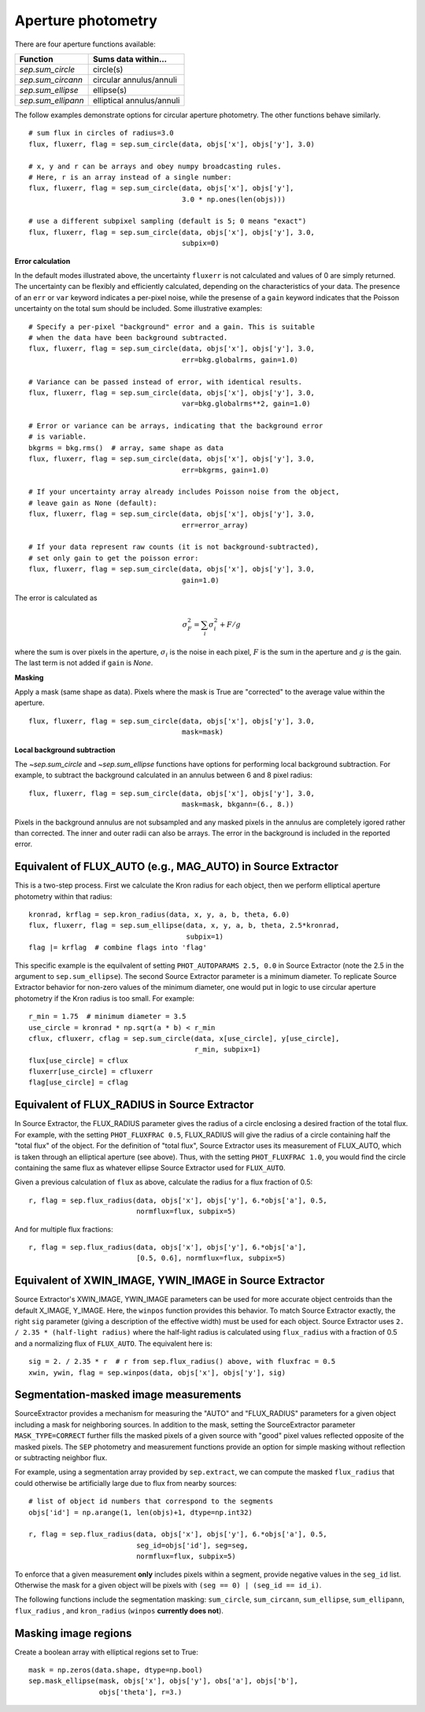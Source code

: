 Aperture photometry
===================

There are four aperture functions available:

==================  =========================
Function            Sums data within...
==================  =========================
`sep.sum_circle`    circle(s)
`sep.sum_circann`   circular annulus/annuli
`sep.sum_ellipse`   ellipse(s)
`sep.sum_ellipann`  elliptical annulus/annuli
==================  =========================

The follow examples demonstrate options for circular aperture
photometry. The other functions behave similarly. ::

   # sum flux in circles of radius=3.0
   flux, fluxerr, flag = sep.sum_circle(data, objs['x'], objs['y'], 3.0)

   # x, y and r can be arrays and obey numpy broadcasting rules.
   # Here, r is an array instead of a single number:
   flux, fluxerr, flag = sep.sum_circle(data, objs['x'], objs['y'],
                                        3.0 * np.ones(len(objs)))

   # use a different subpixel sampling (default is 5; 0 means "exact")
   flux, fluxerr, flag = sep.sum_circle(data, objs['x'], objs['y'], 3.0,
                                        subpix=0)

**Error calculation**

In the default modes illustrated above, the uncertainty ``fluxerr`` is
not calculated and values of 0 are simply returned. The uncertainty can be
flexibly and efficiently calculated, depending on the characteristics
of your data. The presence of an ``err`` or ``var`` keyword indicates
a per-pixel noise, while the presense of a ``gain`` keyword indicates
that the Poisson uncertainty on the total sum should be included. Some
illustrative examples::

   # Specify a per-pixel "background" error and a gain. This is suitable
   # when the data have been background subtracted. 
   flux, fluxerr, flag = sep.sum_circle(data, objs['x'], objs['y'], 3.0,
                                        err=bkg.globalrms, gain=1.0)

   # Variance can be passed instead of error, with identical results.
   flux, fluxerr, flag = sep.sum_circle(data, objs['x'], objs['y'], 3.0,
                                        var=bkg.globalrms**2, gain=1.0)

   # Error or variance can be arrays, indicating that the background error
   # is variable.
   bkgrms = bkg.rms()  # array, same shape as data
   flux, fluxerr, flag = sep.sum_circle(data, objs['x'], objs['y'], 3.0,
                                        err=bkgrms, gain=1.0)

   # If your uncertainty array already includes Poisson noise from the object,
   # leave gain as None (default):
   flux, fluxerr, flag = sep.sum_circle(data, objs['x'], objs['y'], 3.0,
                                        err=error_array)

   # If your data represent raw counts (it is not background-subtracted),
   # set only gain to get the poisson error:
   flux, fluxerr, flag = sep.sum_circle(data, objs['x'], objs['y'], 3.0,
                                        gain=1.0)

The error is calculated as

.. math::

   \sigma_F^2 = \sum_i \sigma_i^2 + F/g

where the sum is over pixels in the aperture, :math:`\sigma_i` is the
noise in each pixel, :math:`F` is the sum in the aperture and
:math:`g` is the gain. The last term is not added if ``gain`` is
`None`.

**Masking** 

Apply a mask (same shape as data). Pixels where the mask is True are
"corrected" to the average value within the aperture. ::

   flux, fluxerr, flag = sep.sum_circle(data, objs['x'], objs['y'], 3.0,
                                        mask=mask)

**Local background subtraction**

The `~sep.sum_circle` and `~sep.sum_ellipse` functions have options
for performing local background subtraction. For example, to subtract the background calculated in an annulus between 6 and 8 pixel radius::

   flux, fluxerr, flag = sep.sum_circle(data, objs['x'], objs['y'], 3.0,
                                        mask=mask, bkgann=(6., 8.))

Pixels in the background annulus are not subsampled and any masked
pixels in the annulus are completely igored rather than corrected.
The inner and outer radii can also be arrays. The error in the background
is included in the reported error.

Equivalent of FLUX_AUTO (e.g., MAG_AUTO) in Source Extractor
------------------------------------------------------------

This is a two-step process. First we calculate the Kron radius for each
object, then we perform elliptical aperture photometry within that radius::

   kronrad, krflag = sep.kron_radius(data, x, y, a, b, theta, 6.0)
   flux, fluxerr, flag = sep.sum_ellipse(data, x, y, a, b, theta, 2.5*kronrad,
                                         subpix=1)
   flag |= krflag  # combine flags into 'flag'

This specific example is the equilvalent of setting ``PHOT_AUTOPARAMS
2.5, 0.0`` in Source Extractor (note the 2.5 in the argument to
``sep.sum_ellipse``). The second Source Extractor parameter is a
minimum diameter. To replicate Source Extractor behavior for non-zero
values of the minimum diameter, one would put in logic to use circular
aperture photometry if the Kron radius is too small. For example::

   r_min = 1.75  # minimum diameter = 3.5
   use_circle = kronrad * np.sqrt(a * b) < r_min
   cflux, cfluxerr, cflag = sep.sum_circle(data, x[use_circle], y[use_circle],
                                           r_min, subpix=1)
   flux[use_circle] = cflux
   fluxerr[use_circle] = cfluxerr
   flag[use_circle] = cflag

Equivalent of FLUX_RADIUS in Source Extractor
---------------------------------------------

In Source Extractor, the FLUX_RADIUS parameter gives the radius of a
circle enclosing a desired fraction of the total flux. For example,
with the setting ``PHOT_FLUXFRAC 0.5``, FLUX_RADIUS will give the
radius of a circle containing half the "total flux" of the object. For
the definition of "total flux", Source Extractor uses its measurement
of FLUX_AUTO, which is taken through an elliptical aperture (see
above). Thus, with the setting ``PHOT_FLUXFRAC 1.0``, you would find
the circle containing the same flux as whatever ellipse Source
Extractor used for ``FLUX_AUTO``.

Given a previous calculation of ``flux`` as above, calculate the
radius for a flux fraction of 0.5::

    r, flag = sep.flux_radius(data, objs['x'], objs['y'], 6.*objs['a'], 0.5,
                              normflux=flux, subpix=5)

And for multiple flux fractions::

    r, flag = sep.flux_radius(data, objs['x'], objs['y'], 6.*objs['a'],
                              [0.5, 0.6], normflux=flux, subpix=5)


Equivalent of XWIN_IMAGE, YWIN_IMAGE in Source Extractor
--------------------------------------------------------

Source Extractor's XWIN_IMAGE, YWIN_IMAGE parameters can be used for
more accurate object centroids than the default X_IMAGE, Y_IMAGE.
Here, the ``winpos`` function provides this behavior.  To match Source
Extractor exactly, the right ``sig`` parameter (giving a description
of the effective width) must be used for each object.  Source
Extractor uses ``2.  / 2.35 * (half-light radius)`` where the
half-light radius is calculated using ``flux_radius`` with a fraction
of 0.5 and a normalizing flux of ``FLUX_AUTO``. The equivalent here is::

    sig = 2. / 2.35 * r  # r from sep.flux_radius() above, with fluxfrac = 0.5
    xwin, ywin, flag = sep.winpos(data, objs['x'], objs['y'], sig)


Segmentation-masked image measurements
--------------------------------------

SourceExtractor provides a mechanism for measuring the "AUTO" and "FLUX_RADIUS" parameters for a given object including a mask for neighboring sources.  In addition to the mask, setting the SourceExtractor parameter ``MASK_TYPE=CORRECT`` further fills the masked pixels of a given source with "good" pixel values reflected opposite of the masked pixels.  The ``SEP`` photometry and measurement functions provide an option for simple masking without reflection or subtracting neighbor flux.  

For example, using a segmentation array provided by ``sep.extract``, we can compute the masked ``flux_radius`` that could otherwise be artificially large due to flux from nearby sources::

    # list of object id numbers that correspond to the segments
    objs['id'] = np.arange(1, len(objs)+1, dtype=np.int32)
    
    r, flag = sep.flux_radius(data, objs['x'], objs['y'], 6.*objs['a'], 0.5,
                              seg_id=objs['id'], seg=seg, 
                              normflux=flux, subpix=5)

To enforce that a given measurement **only** includes pixels within a segment, provide negative values in the ``seg_id`` list.  Otherwise the mask for a given object will be pixels with ``(seg == 0) | (seg_id == id_i)``.

The following functions include the segmentation masking: ``sum_circle``, ``sum_circann``, ``sum_ellipse``, ``sum_ellipann``, ``flux_radius`` , and ``kron_radius`` (``winpos`` **currently does not**). 

Masking image regions
---------------------

Create a boolean array with elliptical regions set to True::

   mask = np.zeros(data.shape, dtype=np.bool)
   sep.mask_ellipse(mask, objs['x'], objs['y'], obs['a'], objs['b'],
                    objs['theta'], r=3.)
